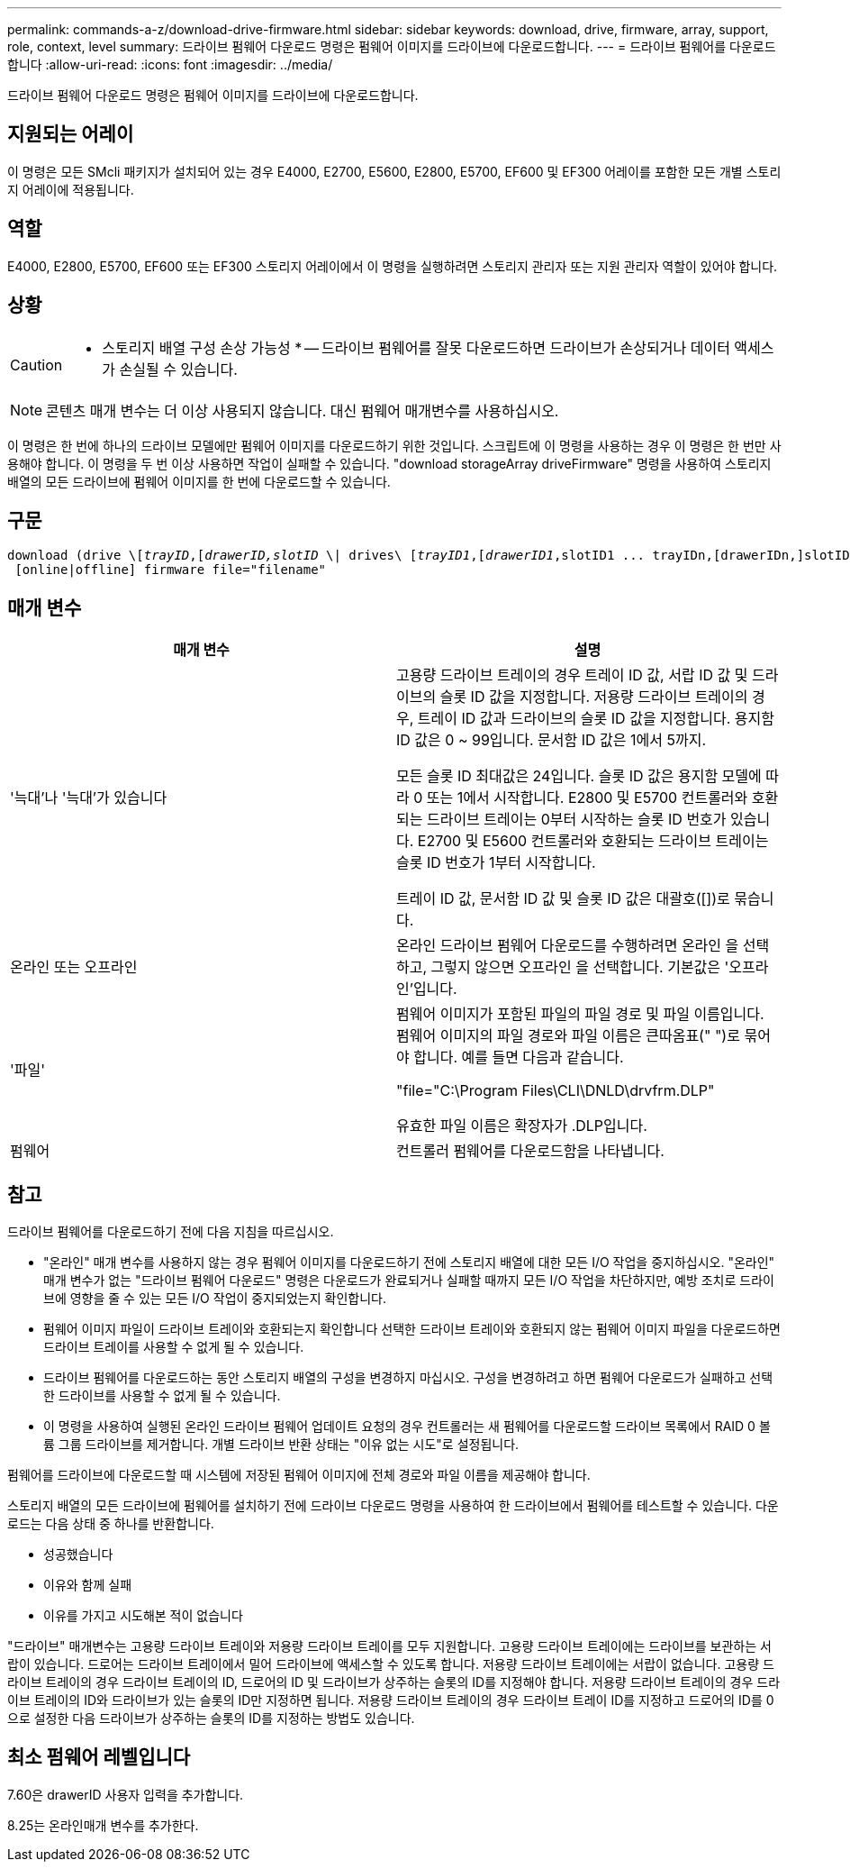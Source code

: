 ---
permalink: commands-a-z/download-drive-firmware.html 
sidebar: sidebar 
keywords: download, drive, firmware, array, support, role, context, level 
summary: 드라이브 펌웨어 다운로드 명령은 펌웨어 이미지를 드라이브에 다운로드합니다. 
---
= 드라이브 펌웨어를 다운로드합니다
:allow-uri-read: 
:icons: font
:imagesdir: ../media/


[role="lead"]
드라이브 펌웨어 다운로드 명령은 펌웨어 이미지를 드라이브에 다운로드합니다.



== 지원되는 어레이

이 명령은 모든 SMcli 패키지가 설치되어 있는 경우 E4000, E2700, E5600, E2800, E5700, EF600 및 EF300 어레이를 포함한 모든 개별 스토리지 어레이에 적용됩니다.



== 역할

E4000, E2800, E5700, EF600 또는 EF300 스토리지 어레이에서 이 명령을 실행하려면 스토리지 관리자 또는 지원 관리자 역할이 있어야 합니다.



== 상황

[CAUTION]
====
* 스토리지 배열 구성 손상 가능성 * -- 드라이브 펌웨어를 잘못 다운로드하면 드라이브가 손상되거나 데이터 액세스가 손실될 수 있습니다.

====
[NOTE]
====
콘텐츠 매개 변수는 더 이상 사용되지 않습니다. 대신 펌웨어 매개변수를 사용하십시오.

====
이 명령은 한 번에 하나의 드라이브 모델에만 펌웨어 이미지를 다운로드하기 위한 것입니다. 스크립트에 이 명령을 사용하는 경우 이 명령은 한 번만 사용해야 합니다. 이 명령을 두 번 이상 사용하면 작업이 실패할 수 있습니다. "download storageArray driveFirmware" 명령을 사용하여 스토리지 배열의 모든 드라이브에 펌웨어 이미지를 한 번에 다운로드할 수 있습니다.



== 구문

[source, cli, subs="+macros"]
----
pass:quotes[download (drive \[_trayID_,[_drawerID,_]pass:quotes[_slotID_] \| drives\ pass:quotes[[_trayID1_,[_drawerID1_,]slotID1 ... trayIDn,[drawerIDn,]slotIDn\])
 [online|offline] firmware file="filename"
----


== 매개 변수

[cols="2*"]
|===
| 매개 변수 | 설명 


 a| 
'늑대'나 '늑대'가 있습니다
 a| 
고용량 드라이브 트레이의 경우 트레이 ID 값, 서랍 ID 값 및 드라이브의 슬롯 ID 값을 지정합니다. 저용량 드라이브 트레이의 경우, 트레이 ID 값과 드라이브의 슬롯 ID 값을 지정합니다. 용지함 ID 값은 0 ~ 99입니다. 문서함 ID 값은 1에서 5까지.

모든 슬롯 ID 최대값은 24입니다. 슬롯 ID 값은 용지함 모델에 따라 0 또는 1에서 시작합니다. E2800 및 E5700 컨트롤러와 호환되는 드라이브 트레이는 0부터 시작하는 슬롯 ID 번호가 있습니다. E2700 및 E5600 컨트롤러와 호환되는 드라이브 트레이는 슬롯 ID 번호가 1부터 시작합니다.

트레이 ID 값, 문서함 ID 값 및 슬롯 ID 값은 대괄호([])로 묶습니다.



 a| 
온라인 또는 오프라인
 a| 
온라인 드라이브 펌웨어 다운로드를 수행하려면 온라인 을 선택하고, 그렇지 않으면 오프라인 을 선택합니다. 기본값은 '오프라인'입니다.



 a| 
'파일'
 a| 
펌웨어 이미지가 포함된 파일의 파일 경로 및 파일 이름입니다. 펌웨어 이미지의 파일 경로와 파일 이름은 큰따옴표(" ")로 묶어야 합니다. 예를 들면 다음과 같습니다.

"file="C:\Program Files\CLI\DNLD\drvfrm.DLP"

유효한 파일 이름은 확장자가 .DLP입니다.



 a| 
펌웨어
 a| 
컨트롤러 펌웨어를 다운로드함을 나타냅니다.

|===


== 참고

드라이브 펌웨어를 다운로드하기 전에 다음 지침을 따르십시오.

* "온라인" 매개 변수를 사용하지 않는 경우 펌웨어 이미지를 다운로드하기 전에 스토리지 배열에 대한 모든 I/O 작업을 중지하십시오. "온라인" 매개 변수가 없는 "드라이브 펌웨어 다운로드" 명령은 다운로드가 완료되거나 실패할 때까지 모든 I/O 작업을 차단하지만, 예방 조치로 드라이브에 영향을 줄 수 있는 모든 I/O 작업이 중지되었는지 확인합니다.
* 펌웨어 이미지 파일이 드라이브 트레이와 호환되는지 확인합니다 선택한 드라이브 트레이와 호환되지 않는 펌웨어 이미지 파일을 다운로드하면 드라이브 트레이를 사용할 수 없게 될 수 있습니다.
* 드라이브 펌웨어를 다운로드하는 동안 스토리지 배열의 구성을 변경하지 마십시오. 구성을 변경하려고 하면 펌웨어 다운로드가 실패하고 선택한 드라이브를 사용할 수 없게 될 수 있습니다.
* 이 명령을 사용하여 실행된 온라인 드라이브 펌웨어 업데이트 요청의 경우 컨트롤러는 새 펌웨어를 다운로드할 드라이브 목록에서 RAID 0 볼륨 그룹 드라이브를 제거합니다. 개별 드라이브 반환 상태는 "이유 없는 시도"로 설정됩니다.


펌웨어를 드라이브에 다운로드할 때 시스템에 저장된 펌웨어 이미지에 전체 경로와 파일 이름을 제공해야 합니다.

스토리지 배열의 모든 드라이브에 펌웨어를 설치하기 전에 드라이브 다운로드 명령을 사용하여 한 드라이브에서 펌웨어를 테스트할 수 있습니다. 다운로드는 다음 상태 중 하나를 반환합니다.

* 성공했습니다
* 이유와 함께 실패
* 이유를 가지고 시도해본 적이 없습니다


"드라이브" 매개변수는 고용량 드라이브 트레이와 저용량 드라이브 트레이를 모두 지원합니다. 고용량 드라이브 트레이에는 드라이브를 보관하는 서랍이 있습니다. 드로어는 드라이브 트레이에서 밀어 드라이브에 액세스할 수 있도록 합니다. 저용량 드라이브 트레이에는 서랍이 없습니다. 고용량 드라이브 트레이의 경우 드라이브 트레이의 ID, 드로어의 ID 및 드라이브가 상주하는 슬롯의 ID를 지정해야 합니다. 저용량 드라이브 트레이의 경우 드라이브 트레이의 ID와 드라이브가 있는 슬롯의 ID만 지정하면 됩니다. 저용량 드라이브 트레이의 경우 드라이브 트레이 ID를 지정하고 드로어의 ID를 0으로 설정한 다음 드라이브가 상주하는 슬롯의 ID를 지정하는 방법도 있습니다.



== 최소 펌웨어 레벨입니다

7.60은 drawerID 사용자 입력을 추가합니다.

8.25는 온라인매개 변수를 추가한다.
